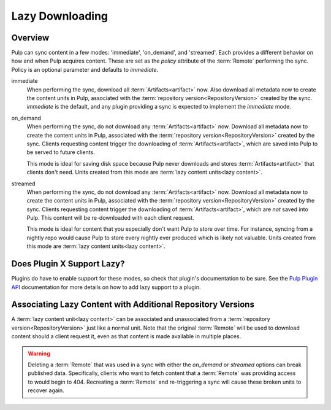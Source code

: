 Lazy Downloading
================

Overview
--------

Pulp can sync content in a few modes: 'immediate', 'on_demand', and 'streamed'. Each provides a
different behavior on how and when Pulp acquires content. These are set as the `policy` attribute
of the :term:`Remote` performing the sync. Policy is an optional parameter and defaults to
`immediate`.

immediate
  When performing the sync, download all :term:`Artifacts<artifact>` now. Also download all metadata
  now to create the content units in Pulp, associated with the
  :term:`repository version<RepositoryVersion>` created by the sync. `immediate` is the default, and
  any plugin providing a sync is expected to implement the `immediate` mode.

on_demand
  When performing the sync, do not download any :term:`Artifacts<artifact>` now. Download all
  metadata now to create the content units in Pulp, associated with the
  :term:`repository version<RepositoryVersion>` created by the sync. Clients requesting content
  trigger the downloading of :term:`Artifacts<artifact>`, which are saved into Pulp to be served to
  future clients.

  This mode is ideal for saving disk space because Pulp never downloads and stores
  :term:`Artifacts<artifact>` that clients don't need. Units created from this mode are
  :term:`lazy content units<lazy content>`.

streamed
  When performing the sync, do not download any :term:`Artifacts<artifact>` now. Download all
  metadata now to create the content units in Pulp, associated with the
  :term:`repository version<RepositoryVersion>` created by the sync. Clients requesting content
  trigger the downloading of :term:`Artifacts<artifact>`, which are *not* saved into Pulp. This
  content will be re-downloaded with each client request.

  This mode is ideal for content that you especially don't want Pulp to store over time. For
  instance, syncing from a nightly repo would cause Pulp to store every nightly ever produced which
  is likely not valuable. Units created from this mode are :term:`lazy content units<lazy content>`.


Does Plugin X Support Lazy?
---------------------------

Plugins do have to enable support for these modes, so check that plugin's documentation to be sure.
See the `Pulp Plugin API <../../pulpcore-plugin/nightly/>`_ documentation for more details on how to
add lazy support to a plugin.


Associating Lazy Content with Additional Repository Versions
------------------------------------------------------------

A :term:`lazy content unit<lazy content>` can be associated and unassociated from a
:term:`repository version<RepositoryVersion>` just like a normal unit. Note that the original
:term:`Remote` will be used to download content should a client request it, even as that content is
made available in multiple places.


.. warning::

    Deleting a :term:`Remote` that was used in a sync with either the `on_demand` or `streamed`
    options can break published data. Specifically, clients who want to fetch content that a
    :term:`Remote` was providing access to would begin to 404. Recreating a :term:`Remote` and
    re-triggering a sync will cause these broken units to recover again.
